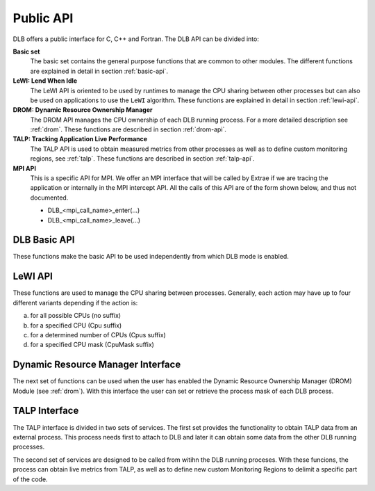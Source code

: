 **********
Public API
**********

DLB offers a public interface for C, C++ and Fortran. The DLB API can be divided into:

**Basic set**
    The basic set contains the general purpose functions that are common to other
    modules. The different functions are explained in detail in section :ref:`basic-api`.

**LeWI: Lend When Idle**
    The LeWI API is oriented to be used by runtimes to manage the CPU sharing between
    other processes but can also be used on applications to use the ``LeWI``
    algorithm. These functions are explained in detail in section
    :ref:`lewi-api`.

**DROM: Dynamic Resource Ownership Manager**
    The DROM API manages the CPU ownership of each DLB running process. For a more
    detailed description see :ref:`drom`. These functions are described in section
    :ref:`drom-api`.

**TALP: Tracking Application Live Performance**
    The TALP API is used to obtain measured metrics from other processes as well as
    to define custom monitoring regions, see :ref:`talp`. These functions are
    described in section :ref:`talp-api`.

**MPI API**
    This is a specific API for MPI. We offer an MPI interface that will be called by
    Extrae if we are tracing the application or internally in the MPI intercept API.
    All the calls of this API are of the form shown below, and thus not documented.

    - DLB_<mpi_call_name>_enter(...)
    - DLB_<mpi_call_name>_leave(...)


..     TALP: Tracking Application Live Performance
..        To be done


.. _basic-api:

=============
DLB Basic API
=============

These functions make the basic API to be used independently from which DLB mode is enabled.

.. function:: int DLB_Init(int ncpus, const_dlb_cpu_set_t mask, const char \*dlb_args)

    Initialize DLB library and all its internal data structures. Must be called once and only
    once by each process in the DLB system.

.. function:: int DLB_Finalize(void)

    Finalize DLB library and clean up all its data structures. Must be called by each process
    before exiting the system.

.. function:: int DLB_Enable(void)

    Enable DLB and all its features in case it was previously disabled, otherwise it has no effect.
    It can be used in conjunction with ``DLB_Disable`` to delimit sections of the code where
    DLB calls will not have effect.

.. function:: int DLB_Disable(void)

    Disable DLB actions for the calling process. This call resets the original resources for the
    process and returns any external CPU it may be using at that time. While DLB is disabled there
    will not be any resource sharing for this process.

.. function:: int DLB_SetMaxParallelism(int max)

    Set the maximum number of resources to be used by the calling process. Useful to
    delimit sections of the code that the developer knows that only a maximum number of CPUs can
    benefit the execution. If a process reaches its maximum number of resources used at any
    time, subsequent calls to borrow CPUs will be ignored until some of them are returned.


.. function:: int DLB_CallbackSet(dlb_callbacks_t which, dlb_callback_t callback, void \*arg)
              int DLB_CallbackGet(dlb_callbacks_t which, dlb_callback_t \*callback, void \*\*arg)

    Setter and Getter for DLB callbacks. See section :ref:`callbacks`.

.. function:: int DLB_PollDROM(int \*ncpus, dlb_cpu_set_t mask)
              int DLB_PollDROM_Update(void)

    Poll DROM module to check if the process needs to adapt to a new mask or number of CPUs.

.. function:: int DLB_SetVariable(const char \*variable, const char \*value)
              int DLB_GetVariable(const char \*variable, char \*value)

    Set or get a DLB internal variable. These variables are the same ones specified in ``DLB_ARGS``,
    although not all of them can be modified at runtime. If the variable is readonly the setter
    function will return an error.

.. function:: int DLB_PrintVariables(int print_extra)
              int DLB_PrintShmem(int num_columns, dlb_printshmem_flags_t print_flags)

    Print to stdout the information about the DLB internal variables and the status of the shared
    memories.

.. function:: const char* DLB_Strerror(int errnum)

    Obtain a string that describes the error code passed in the argument.

.. _lewi-api:

========
LeWI API
========

These functions are used to manage the CPU sharing between processes. Generally, each action may
have up to four different variants depending if the action is:

a) for all possible CPUs (no suffix)
b) for a specified CPU (Cpu suffix)
c) for a determined number of CPUs (Cpus suffix)
d) for a specified CPU mask (CpuMask suffix)

.. function:: int DLB_Lend(void)
              int DLB_LendCpu(int cpuid)
              int DLB_LendCpus(int ncpus)
              int DLB_LendCpuMask(const_dlb_cpu_set_t mask)

    Lend CPUs of the process to the system. A lent CPU may be assigned to other process that
    demands more resources. If the CPU was originally owned by the process it may be reclaimed.

.. function:: int DLB_Reclaim(void)
              int DLB_ReclaimCpu(int cpuid)
              int DLB_ReclaimCpus(int ncpus)
              int DLB_ReclaimCpuMask(const_dlb_cpu_set_t mask)

    Reclaim CPUs that were previously lent. It is mandatory that the CPUs belong to the
    calling process.

.. function:: int DLB_AcquireCpu(int cpuid)
              int DLB_AcquireCpus(int ncpus)
              int DLB_AcquireCpuMask(const_dlb_cpu_set_t mask)

    Acquire CPUs from the system. If the CPU belongs to the process the call is equivalent
    to a *reclaim* action. Otherwise the process attempts to acquire a specific CPU in case
    it is available or enqueue a request if it's not.

.. function:: int DLB_Borrow(void)
              int DLB_BorrowCpu(int cpuid)
              int DLB_BorrowCpus(int ncpus)
              int DLB_BorrowCpuMask(const_dlb_cpu_set_t mask)

    Borrow CPUs from the system only if they are idle. No other action is done if the CPU
    is not available.

.. function:: int DLB_Return(void)
              int DLB_ReturnCpu(int cpuid)
              int DLB_ReturnCpuMask(const_dlb_cpu_set_t mask)

    Return CPUs to the system commonly triggered by a reclaim action from other process but
    stating that the current process still demands the usage of these CPUs. This action will
    enqueue a request for when the resources are available again.  If the caller does not want
    to keep the resource after receiving a *reclaim*, the correct action is *lend*.


.. _drom-api:

==================================
Dynamic Resource Manager Interface
==================================

The next set of functions can be used when the user has enabled the Dynamic Resource Ownership
Manager (DROM) Module (see :ref:`drom`). With this interface the user can set or retrieve the
process mask of each DLB process.

.. function:: int DLB_DROM_Attach(void)

    Attach process to DLB as third party

.. function:: int DLB_DROM_Detach(void)

    Detach process from DLB

.. function:: int DLB_DROM_GetNumCpus(int \*ncpus)

    Get the total number of available CPUs in the node

.. function:: void DLB_DROM_GetPidList(int \*pidlist, int \*nelems, int max_len)

    Get the PID's attached to this module

.. function:: int DLB_DROM_GetProcessMask(int pid, dlb_cpu_set_t mask, dlb_drom_flags_t flags)

    Get the process mask of the given PID

.. function:: int DLB_DROM_SetProcessMask(int pid, const dlb_cpu_set_t mask, dlb_drom_flags_t flags)

    Set the process mask of the given PID


.. _talp-api:

==============
TALP Interface
==============

The TALP interface is divided in two sets of services. The first set provides the functionality
to obtain TALP data from an external process. This process needs first to attach to DLB
and later it can obtain some data from the other DLB running processes.

.. function:: int DLB_TALP_Attach(void)

    Attach process to DLB as third party

.. function:: int DLB_TALP_Detach(void)

    Detach process from DLB

.. function:: int DLB_TALP_GetNumCpus(int \*ncpus)

    Get the total number of available CPUs in the node

.. function:: void DLB_TALP_GetPidList(int \*pidlist, int \*nelems, int max_len)

    Get the PID's attached to this module

.. function:: int DLB_TALP_GetTimes(int pid, double \*mpi_time, double \*useful_time)

    Get the CPU time on MPI and useful computation for the given process


The second set of services are designed to be called from witihn the DLB running proceses.
With these funcions, the process can obtain live metrics from TALP, as well as to define
new custom Monitoring Regions to delimit a specific part of the code.

.. function:: const dlb_monitor_t* DLB_MonitoringRegionGetMPIRegion(void)

     Get the pointer of the implicit MPI Monitorig Region

.. function:: dlb_monitor_t* DLB_MonitoringRegionRegister(const char \*name)

    Register a new Monitoring Region

.. function:: int DLB_MonitoringRegionReset(dlb_monitor_t \*handle)

    Reset monitoring region

.. function:: int DLB_MonitoringRegionStart(dlb_monitor_t \*handle)

    Start (or unpause) monitoring region

.. function:: int DLB_MonitoringRegionStop(dlb_monitor_t \*handle)

    Stop (or pause) monitoring region

.. function:: int DLB_MonitoringRegionReport(const dlb_monitor_t \*handle)

    Print a Report by stdout of the monitoring region
